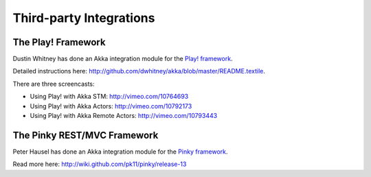 Third-party Integrations
========================

The Play! Framework
-------------------

Dustin Whitney has done an Akka integration module for the `Play! framework <http://www.playframework.org/>`_.

Detailed instructions here: `<http://github.com/dwhitney/akka/blob/master/README.textile>`_.

There are three screencasts:

- Using Play! with Akka STM: `<http://vimeo.com/10764693>`_
- Using Play! with Akka Actors: `<http://vimeo.com/10792173>`_
- Using Play! with Akka Remote Actors: `<http://vimeo.com/10793443>`_

The Pinky REST/MVC Framework
----------------------------

Peter Hausel has done an Akka integration module for the `Pinky framework <http://wiki.github.com/pk11/pinky/>`_.

Read more here: `<http://wiki.github.com/pk11/pinky/release-13>`_
